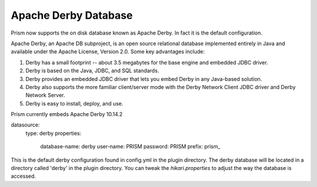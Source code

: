 .. _derby:

==========================
Apache Derby Database
==========================

Prism now supports the on disk database known as Apache Derby.  In fact it is the default configuration.

Apache Derby, an Apache DB subproject, is an open source relational database implemented entirely in Java and available under the Apache License, Version 2.0. Some key advantages include:

1. Derby has a small footprint -- about 3.5 megabytes for the base engine and embedded JDBC driver.
2. Derby is based on the Java, JDBC, and SQL standards.
3. Derby provides an embedded JDBC driver that lets you embed Derby in any Java-based solution.
4. Derby also supports the more familiar client/server mode with the Derby Network Client JDBC driver and Derby Network Server.
5. Derby is easy to install, deploy, and use.

Prism currently embeds Apache Derby 10.14.2

.. code-block::yaml

datasource:
  type: derby
  properties:
    database-name: derby
    user-name: PRISM
    password: PRISM
    prefix: prism_

This is the default derby configuration found in config.yml in the plugin directory.  The derby database will be located in a directory called 'derby' in the plugin directory.  You can tweak the `hikari.properties` to adjust the way the database is accessed.
